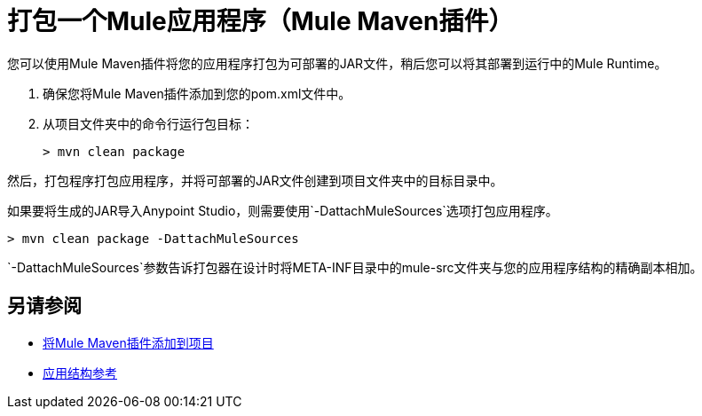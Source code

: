 = 打包一个Mule应用程序（Mule Maven插件）

您可以使用Mule Maven插件将您的应用程序打包为可部署的JAR文件，稍后您可以将其部署到运行中的Mule Runtime。

. 确保您将Mule Maven插件添加到您的pom.xml文件中。
. 从项目文件夹中的命令行运行包目标：
+
[source,bash,linenums]
----
> mvn clean package
----

然后，打包程序打包应用程序，并将可部署的JAR文件创建到项目文件夹中的目标目录中。 +

如果要将生成的JAR导入Anypoint Studio，则需要使用`-DattachMuleSources`选项打包应用程序。

[source,bash,linenums]
----
> mvn clean package -DattachMuleSources
----

`-DattachMuleSources`参数告诉打包器在设计时将META-INF目录中的mule-src文件夹与您的应用程序结构的精确副本相加。

== 另请参阅

*  link:add-mmp-task[将Mule Maven插件添加到项目]
*  link:application-structure-reference[应用结构参考]
